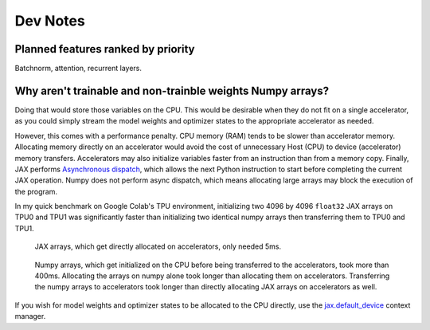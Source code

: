 Dev Notes
==========

Planned features ranked by priority
------------------------------------
Batchnorm, attention, recurrent layers.

Why aren't trainable and non-trainble weights Numpy arrays?
------------------------------------------------------------
Doing that would store those variables on the CPU. This would be desirable when
they do not fit on a single accelerator, as you could simply stream the model
weights and optimizer states to the appropriate accelerator as needed.

However, this comes with a performance penalty. CPU memory (RAM) tends to be
slower than accelerator memory. Allocating memory directly on an accelerator
would avoid the cost of unnecessary Host (CPU) to device (accelerator) memory
transfers. Accelerators may also initialize variables faster from an instruction
than from a memory copy. Finally, JAX performs
`Asynchronous dispatch <https://jax.readthedocs.io/en/latest/async_dispatch.html>`_,
which allows the next Python instruction to start before completing the current
JAX operation. Numpy does not perform async dispatch, which means allocating
large arrays may block the execution of the program.

In my quick benchmark on Google Colab's TPU environment, initializing two 4096
by 4096 ``float32`` JAX arrays on TPU0 and TPU1 was significantly faster than
initializing two identical numpy arrays then transferring them to TPU0 and TPU1.

.. figure:: images/jax_array_allocation_benchmark.jpg

    JAX arrays, which get directly allocated on accelerators, only needed 5ms.

.. figure:: images/numpy_array_allocation_benchmark.jpg

    Numpy arrays, which get initialized on the CPU before being transferred
    to the accelerators, took more than 400ms. Allocating the arrays on numpy
    alone took longer than allocating them on accelerators. Transferring the
    numpy arrays to accelerators took longer than directly allocating JAX arrays
    on accelerators as well.
    
If you wish for model weights and optimizer states to be allocated to the CPU
directly, use the `jax.default_device <https://jax.readthedocs.io/en/latest/_autosummary/jax.default_device.html>`_
context manager.